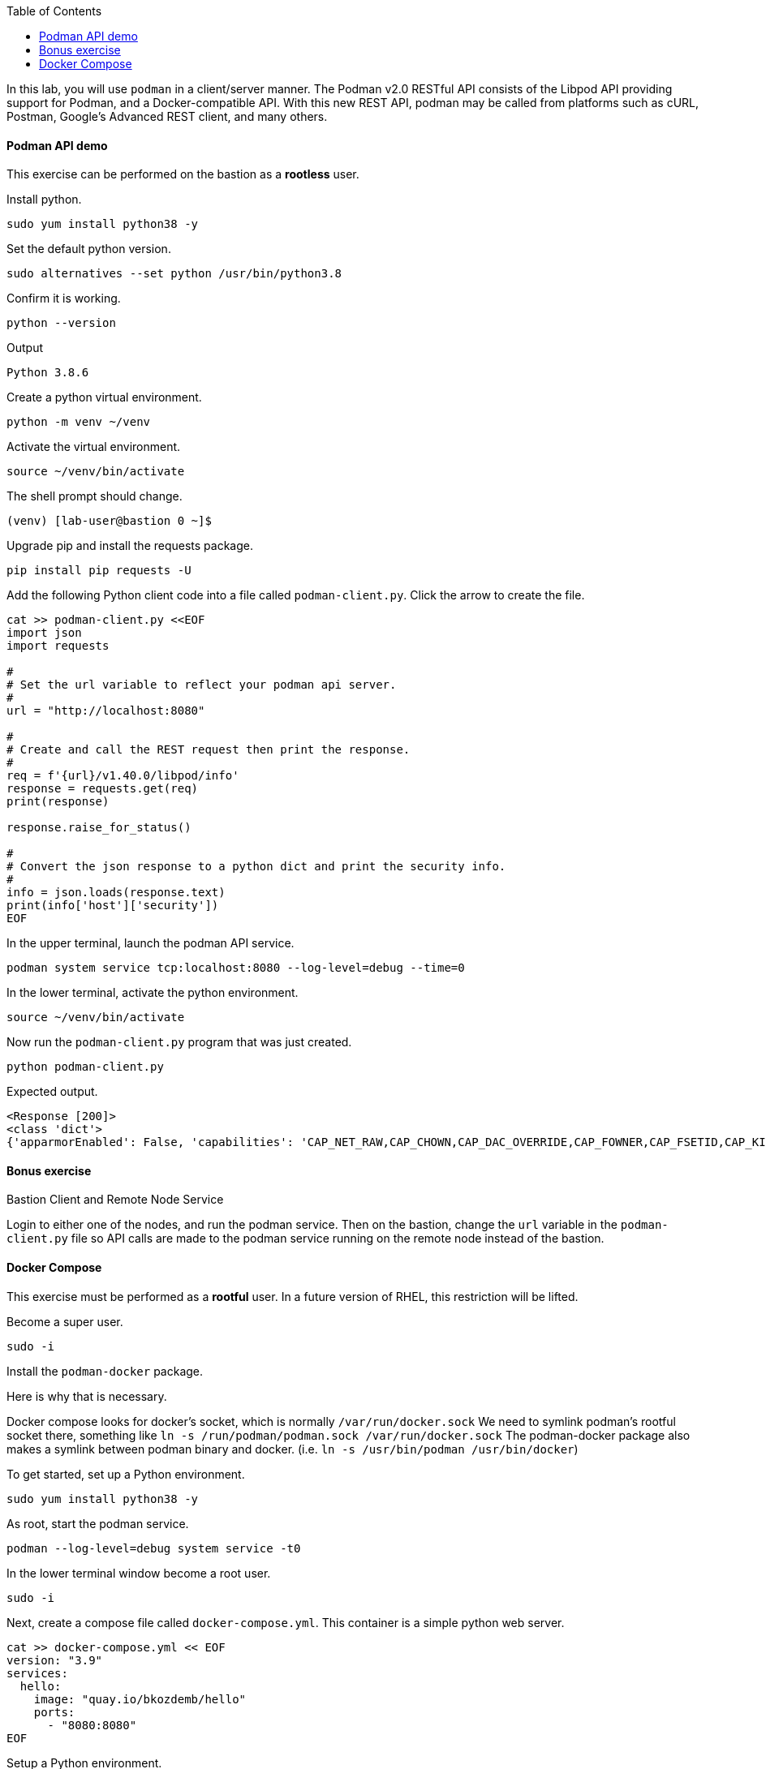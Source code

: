 :imagesdir: images
:GUID: %guid%
:markup-in-source: verbatim,attributes,quotes
:toc:

In this lab, you will use `podman` in a client/server manner. 
The Podman v2.0 RESTful API consists of the Libpod API providing support for Podman, and a Docker-compatible API. 
With this new REST API, podman may be called from platforms such as cURL, Postman, Google’s Advanced REST 
client, and many others.


==== Podman API demo

This exercise can be performed on the bastion as a **rootless** user.

.To get started, set up a Python environment

.Install python.
[source,subs="{markup-in-source}",role=execute]
```
sudo yum install python38 -y
```

.Set the default python version.
[source,subs="{markup-in-source}",role=execute]
```
sudo alternatives --set python /usr/bin/python3.8
```

.Confirm it is working.
[source,subs="{markup-in-source}",role=execute]
```
python --version
```
Output
```
Python 3.8.6
```

.Create a python virtual environment. 
[source,subs="{markup-in-source}",role=execute]
```
python -m venv ~/venv
```

.Activate the virtual environment.
[source,subs="{markup-in-source}",role=execute]
```
source ~/venv/bin/activate
```

The shell prompt should change.
```
(venv) [lab-user@bastion 0 ~]$
```

.Upgrade pip and install the requests package.
[source,subs="{markup-in-source}",role=execute]
```
pip install pip requests -U
```

.Add the following Python client code into a file called `podman-client.py`. Click the arrow to create the file.

[source,subs="{markup-in-source}",role=execute]
```
cat >> podman-client.py <<EOF
import json
import requests

#
# Set the url variable to reflect your podman api server.
#
url = "http://localhost:8080"

#
# Create and call the REST request then print the response.
#
req = f'{url}/v1.40.0/libpod/info'
response = requests.get(req)
print(response)

response.raise_for_status()

#
# Convert the json response to a python dict and print the security info.
#
info = json.loads(response.text)
print(info['host']['security'])
EOF
```

.In the upper terminal, launch the podman API service.
[source,subs="{markup-in-source}",role=execute-1]
```
podman system service tcp:localhost:8080 --log-level=debug --time=0
```

.In the lower terminal, activate the python environment.
[source,subs="{markup-in-source}",role=execute-2]
```
source ~/venv/bin/activate
```

.Now run the `podman-client.py` program that was just created.
[source,subs="{markup-in-source}",role=execute-2]
```
python podman-client.py
```

Expected output.
```
<Response [200]>
<class 'dict'>
{'apparmorEnabled': False, 'capabilities': 'CAP_NET_RAW,CAP_CHOWN,CAP_DAC_OVERRIDE,CAP_FOWNER,CAP_FSETID,CAP_KILL,CAP_NET_BIND_SERVICE,CAP_SETFCAP,CAP_SETGID,CAP_SETPCAP,CAP_SETUID,CAP_SYS_CHROOT', 'rootless': True, 'seccompEnabled': True, 'selinuxEnabled': True}
```

==== Bonus exercise

Bastion Client and Remote Node Service

Login to either one of the nodes, and run the podman service. Then on the bastion, change the `url` variable in the `podman-client.py` file so API 
calls are made to the podman service running on the remote node instead of the bastion.

==== Docker Compose 

This exercise must be performed as a **rootful** user. In a future version of
RHEL, this restriction will be lifted.

.Become a super user.
[source,subs="{markup-in-source}",role=execute]
```
sudo -i
```

.Install the `podman-docker` package. 

Here is why that is necessary.

Docker compose looks for docker's socket, which is normally `/var/run/docker.sock`
We need to symlink podman's rootful socket there, something like `ln -s /run/podman/podman.sock /var/run/docker.sock`
The podman-docker package also makes a symlink between podman binary and docker. (i.e. `ln -s /usr/bin/podman /usr/bin/docker`)

.To get started, set up a Python environment.
[source,subs="{markup-in-source}",role=execute]
```
sudo yum install python38 -y
```

.As root, start the podman service.
[source,subs="{markup-in-source}",role=execute]
```
podman --log-level=debug system service -t0
```

.In the lower terminal window become a root user.
[source,subs="{markup-in-source}",role=execute-2]
```
sudo -i
```

.Next, create a compose file called `docker-compose.yml`. This container is a simple python web server.
[source,subs="{markup-in-source}",role=execute-2]
```
cat >> docker-compose.yml << EOF
version: "3.9"
services:
  hello:
    image: "quay.io/bkozdemb/hello"
    ports:
      - "8080:8080"
EOF
```

.Setup a Python environment.
[source,subs="{markup-in-source}",role=execute-2]
```
python -m venv venv
```

.Activate the environment.
[source,subs="{markup-in-source}",role=execute-2]
```
source venv/bin/activate
```

.Upgrade `pip` and install `docker-compose`.
[source,subs="{markup-in-source}",role=execute-2]
```
pip install pip docker-compose -U
```

.Run the docker-compose application in the background.
[source,subs="{markup-in-source}",role=execute-2]
```
docker-compose up -d
```

Expected output:
```
Creating network "lab-user_default" with the default driver
Creating lab-user_hello_1 ... done
```

.Confirm the application is running.
[source,subs="{markup-in-source}",role=execute-2]
```
docker ps
```

Sample output:
```
Emulate Docker CLI using podman. Create /etc/containers/nodocker to quiet msg.
CONTAINER ID  IMAGE                          COMMAND               CREATED        STATUS            PORTS                   NAMES
ae404eeedcc7  quay.io/bkozdemb/hello:latest  /usr/bin/python3 ...  6 seconds ago  Up 6 seconds ago  0.0.0.0:8080->8080/tcp  lab-user_hello_1
```

.Visit the application on port 8080.
[source,subs="{markup-in-source}",role=execute-2]
```
curl http://127.0.0.1:8080
```

Expected output:
```
The Python http server is listening on port 8080
```

.Shutdown the application.
[source,subs="{markup-in-source}",role=execute-2]
```
docker-compose down
```

References

https://www.redhat.com/sysadmin/podman-python-bash[Python example Blog post]

https://raw.githubusercontent.com/containers/Demos/main/restful_api/clean_storage.py[Clean storage code]

https://docs.docker.com/compose/gettingstarted/[Docker compose example]

https://pypi.org/project/docker-compose/[Docker-Compose python]

https://github.com/containers/podman/tree/main/test/compose[Podman compose tests]

https://access.redhat.com/documentation/en-us/red_hat_enterprise_linux/8/html-single/building_running_and_managing_containers/index#assembly_using-the-container-tools-api_using-the-container-tools-cli[Red Hat container docs]

